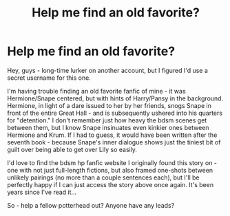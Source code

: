 #+TITLE: Help me find an old favorite?

* Help me find an old favorite?
:PROPERTIES:
:Author: ScholarlySpankings
:Score: 2
:DateUnix: 1392094179.0
:DateShort: 2014-Feb-11
:END:
Hey, guys - long-time lurker on another account, but I figured I'd use a secret username for this one.

I'm having trouble finding an old favorite fanfic of mine - it was Hermione/Snape centered, but with hints of Harry/Pansy in the background. Hermione, in light of a dare issued to her by her friends, snogs Snape in front of the entire Great Hall - and is subsequently ushered into his quarters for "detention." I don't remember just how heavy the bdsm scenes get between them, but I know Snape insinuates even kinkier ones between Hermione and Krum. If I had to guess, it would have been written after the seventh book - because Snape's inner dialogue shows just the tiniest bit of guilt over being able to get over Lily so easily.

I'd love to find the bdsm hp fanfic website I originally found this story on - one with not just full-length fictions, but also framed one-shots between unlikely pairings (no more than a couple sentences each), but I'll be perfectly happy if I can just access the story above once again. It's been years since I've read it...

So - help a fellow potterhead out? Anyone have any leads?

